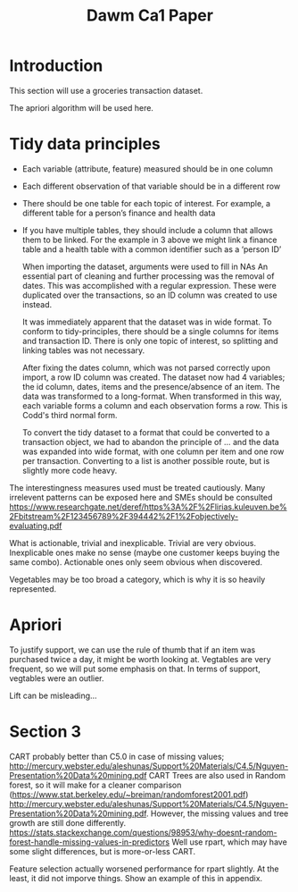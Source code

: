 #+TITLE: Dawm Ca1 Paper

* Introduction

This section will use a groceries transaction dataset.

The apriori algorithm will be used here.

* Tidy data principles
- Each variable (attribute, feature) measured should be in one column
- Each different observation of that variable should be in a different row
- There should be one table for each topic of interest.  For example, a different table for a person’s finance and health data
- If you have multiple tables, they should include a column that allows them to be linked.  For the example in 3 above we might link a finance table and a health table with a common identifier such as a ‘person ID’

  When importing the dataset, arguments were used to fill in NAs
  An essential part of cleaning and further processing was the removal of dates. This was accomplished with a regular expression. These were duplicated over the transactions, so an ID column was created to use instead.

  It was immediately apparent that the dataset was in wide format. To conform to tidy-principles, there should be a single columns for items and transaction ID.
  There is only one topic of interest, so splitting and linking tables was not necessary.



  After fixing the dates column, which was not parsed correctly upon import, a row ID column was created. The dataset now had 4 variables; the id column, dates, items and the presence/absence of an item.  The data was transformed to a long-format. When transformed in this way, each variable forms a column and each observation forms a row. This is Codd's third normal form.

  To convert the tidy dataset to a format that could be converted to a transaction object, we had to abandon the principle of ... and the data was expanded into wide format, with one column per item and one row per transaction. Converting to a list is another possible route, but is slightly more code heavy.

The interestingness measures used must be treated cautiously. Many irrelevent patterns can be exposed here and SMEs should be consulted https://www.researchgate.net/deref/https%3A%2F%2Flirias.kuleuven.be%2Fbitstream%2F123456789%2F394442%2F1%2Fobjectively-evaluating.pdf

What is actionable, trivial and inexplicable.
Trivial are very obvious. Inexplicable ones make no sense (maybe one customer keeps buying the same combo). Actionable ones only seem obvious when discovered.

Vegetables may be too broad a category, which is why it is so heavily represented.


* Apriori

To justify support, we can use the rule of thumb that if an item was purchased twice a day, it might be worth looking at.
Vegtables are very frequent, so we will put some emphasis on that.
In terms of support, vegtables were an outlier.


Lift can be misleading...

* Section 3
  CART probably better than C5.0 in case of missing values; http://mercury.webster.edu/aleshunas/Support%20Materials/C4.5/Nguyen-Presentation%20Data%20mining.pdf
  CART Trees are also used in Random forest, so it will make for a cleaner comparison (https://www.stat.berkeley.edu/~breiman/randomforest2001.pdf) http://mercury.webster.edu/aleshunas/Support%20Materials/C4.5/Nguyen-Presentation%20Data%20mining.pdf.
  However, the missing values and tree growth are still done differently. https://stats.stackexchange.com/questions/98953/why-doesnt-random-forest-handle-missing-values-in-predictors
    Well use rpart, which may have some slight differences, but is more-or-less CART.

Feature selection actually worsened performance for rpart slightly. At the least, it did not imporve things. Show an example of this in appendix.

